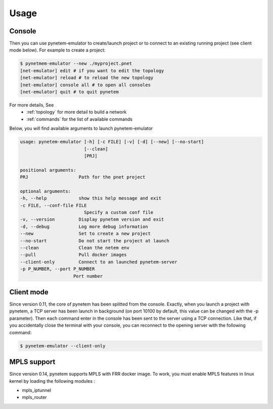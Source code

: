 .. _usage:

Usage
=====

Console
-------

Then you can use pynetem-emulator to create/launch project or to connect to
an existing running project (see client mode below).
For example to create a project:

.. code-block:: bash

    $ pynetmem-emulator --new ./myproject.pnet
    [net-emulator] edit # if you want to edit the topology
    [net-emulator] reload # to reload the new topology
    [net-emulator] console all # to open all consoles
    [net-emulator] quit # to quit pynetem

For more details, See
  * :ref:`topology` for more detail to build a network
  * :ref:`commands` for the list of available commands

Below, you will find available arguments to launch pynetem-emulator

.. code-block:: bash

    usage: pynetem-emulator [-h] [-c FILE] [-v] [-d] [--new] [--no-start]
                            [--clean]
                            [PRJ]

    positional arguments:
    PRJ                   Path for the pnet project

    optional arguments:
    -h, --help            show this help message and exit
    -c FILE, --conf-file FILE
                            Specify a custom conf file
    -v, --version         Display pynetem version and exit
    -d, --debug           Log more debug information
    --new                 Set to create a new project
    --no-start            Do not start the project at launch
    --clean               Clean the netem env
    --pull                Pull docker images
    --client-only         Connect to an launched pynetem-server
    -p P_NUMBER, --port P_NUMBER
                        Port number

Client mode
-----------

Since version 0.11, the core of pynetem has been splitted from the console.
Exactly, when you launch a project with pynetem, a TCP server has been launch
in background (on port 10100 by default, this value can be changed with
the -p parameter). Then each command enter in the console has been sent to the
server using a TCP connection.
Like that, if you accidentally close the terminal with your console, you can
reconnect to the opening server with the following command:

.. code-block:: bash

    $ pynetem-emulator --client-only

MPLS support
------------

Since version 0.14, pynetem supports MPLS with FRR docker image.
To work, you must enable MPLS features in linux kernel by loading
the following modules :

- mpls_iptunnel
- mpls_router
